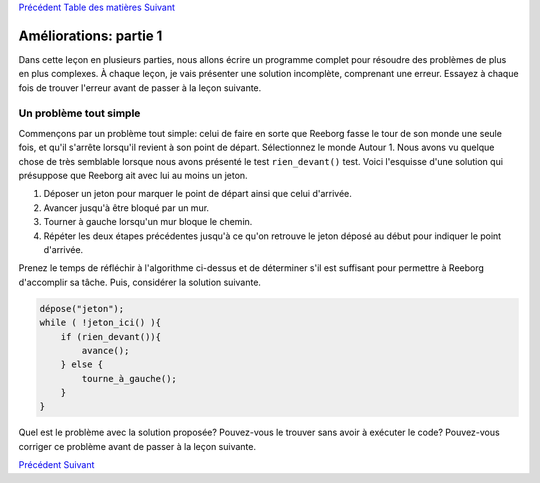 `Précédent <Javascript:void(0);>`__ `Table des
matières <Javascript:void(0);>`__ `Suivant <Javascript:void(0);>`__

Améliorations: partie 1
=======================

Dans cette leçon en plusieurs parties, nous allons écrire un programme
complet pour résoudre des problèmes de plus en plus complexes. À chaque
leçon, je vais présenter une solution incomplète, comprenant une erreur.
Essayez à chaque fois de trouver l'erreur avant de passer à la leçon
suivante.

Un problème tout simple
-----------------------

Commençons par un problème tout simple: celui de faire en sorte que
Reeborg fasse le tour de son monde une seule fois, et qu'il s'arrête
lorsqu'il revient à son point de départ. Sélectionnez le monde Autour 1.
Nous avons vu quelque chose de très semblable lorsque nous avons
présenté le test ``rien_devant()`` test. Voici l'esquisse d'une solution
qui présuppose que Reeborg ait avec lui au moins un jeton.

#. Déposer un jeton pour marquer le point de départ ainsi que celui
   d'arrivée.
#. Avancer jusqu'à être bloqué par un mur.
#. Tourner à gauche lorsqu'un mur bloque le chemin.
#. Répéter les deux étapes précédentes jusqu'à ce qu'on retrouve le
   jeton déposé au début pour indiquer le point d'arrivée.

Prenez le temps de réfléchir à l'algorithme ci-dessus et de déterminer
s'il est suffisant pour permettre à Reeborg d'accomplir sa tâche. Puis,
considérer la solution suivante.

.. code:: jscode

    dépose("jeton");
    while ( !jeton_ici() ){
        if (rien_devant()){
            avance();
        } else {
            tourne_à_gauche();
        }
    }

Quel est le problème avec la solution proposée? Pouvez-vous le trouver
sans avoir à exécuter le code? Pouvez-vous corriger ce problème avant de
passer à la leçon suivante.

`Précédent <Javascript:void(0);>`__ `Suivant <Javascript:void(0);>`__
